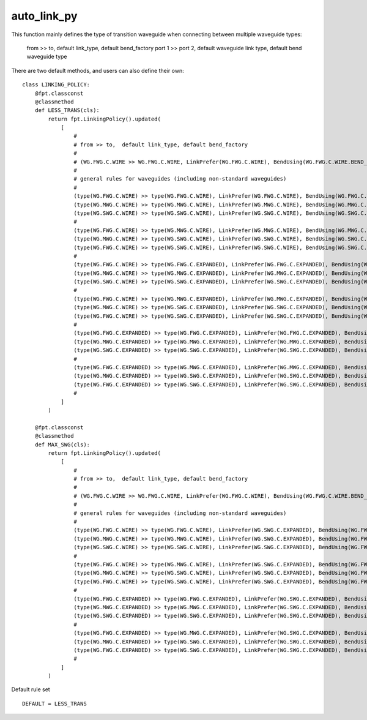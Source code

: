 auto_link_py
============================================================

This function mainly defines the type of transition waveguide when connecting between multiple waveguide types:

    from >> to,  default link_type, default bend_factory
    port 1 >> port 2, default waveguide link type, default bend waveguide type

There are two default methods, and users can also define their own::

    class LINKING_POLICY:
        @fpt.classconst
        @classmethod
        def LESS_TRANS(cls):
            return fpt.LinkingPolicy().updated(
                [
                    #
                    # from >> to,  default link_type, default bend_factory
                    #
                    # (WG.FWG.C.WIRE >> WG.FWG.C.WIRE, LinkPrefer(WG.FWG.C.WIRE), BendUsing(WG.FWG.C.WIRE.BEND_EULER)),
                    #
                    # general rules for waveguides (including non-standard waveguides)
                    #
                    (type(WG.FWG.C.WIRE) >> type(WG.FWG.C.WIRE), LinkPrefer(WG.FWG.C.WIRE), BendUsing(WG.FWG.C.WIRE.BEND_EULER)),
                    (type(WG.MWG.C.WIRE) >> type(WG.MWG.C.WIRE), LinkPrefer(WG.MWG.C.WIRE), BendUsing(WG.MWG.C.WIRE.BEND_EULER)),
                    (type(WG.SWG.C.WIRE) >> type(WG.SWG.C.WIRE), LinkPrefer(WG.SWG.C.WIRE), BendUsing(WG.SWG.C.WIRE.BEND_EULER)),
                    #
                    (type(WG.FWG.C.WIRE) >> type(WG.MWG.C.WIRE), LinkPrefer(WG.MWG.C.WIRE), BendUsing(WG.MWG.C.WIRE.BEND_EULER)),
                    (type(WG.MWG.C.WIRE) >> type(WG.SWG.C.WIRE), LinkPrefer(WG.SWG.C.WIRE), BendUsing(WG.SWG.C.WIRE.BEND_EULER)),
                    (type(WG.FWG.C.WIRE) >> type(WG.SWG.C.WIRE), LinkPrefer(WG.SWG.C.WIRE), BendUsing(WG.SWG.C.WIRE.BEND_EULER)),
                    #
                    (type(WG.FWG.C.WIRE) >> type(WG.FWG.C.EXPANDED), LinkPrefer(WG.FWG.C.EXPANDED), BendUsing(WG.FWG.C.WIRE.BEND_EULER)),
                    (type(WG.MWG.C.WIRE) >> type(WG.MWG.C.EXPANDED), LinkPrefer(WG.MWG.C.EXPANDED), BendUsing(WG.MWG.C.WIRE.BEND_EULER)),
                    (type(WG.SWG.C.WIRE) >> type(WG.SWG.C.EXPANDED), LinkPrefer(WG.SWG.C.EXPANDED), BendUsing(WG.SWG.C.WIRE.BEND_EULER)),
                    #
                    (type(WG.FWG.C.WIRE) >> type(WG.MWG.C.EXPANDED), LinkPrefer(WG.MWG.C.EXPANDED), BendUsing(WG.MWG.C.EXPANDED.BEND_EULER)),
                    (type(WG.MWG.C.WIRE) >> type(WG.SWG.C.EXPANDED), LinkPrefer(WG.SWG.C.EXPANDED), BendUsing(WG.SWG.C.EXPANDED.BEND_EULER)),
                    (type(WG.FWG.C.WIRE) >> type(WG.SWG.C.EXPANDED), LinkPrefer(WG.SWG.C.EXPANDED), BendUsing(WG.SWG.C.EXPANDED.BEND_EULER)),
                    #
                    (type(WG.FWG.C.EXPANDED) >> type(WG.FWG.C.EXPANDED), LinkPrefer(WG.FWG.C.EXPANDED), BendUsing(WG.FWG.C.WIRE.BEND_EULER)),
                    (type(WG.MWG.C.EXPANDED) >> type(WG.MWG.C.EXPANDED), LinkPrefer(WG.MWG.C.EXPANDED), BendUsing(WG.MWG.C.WIRE.BEND_EULER)),
                    (type(WG.SWG.C.EXPANDED) >> type(WG.SWG.C.EXPANDED), LinkPrefer(WG.SWG.C.EXPANDED), BendUsing(WG.SWG.C.WIRE.BEND_EULER)),
                    #
                    (type(WG.FWG.C.EXPANDED) >> type(WG.MWG.C.EXPANDED), LinkPrefer(WG.MWG.C.EXPANDED), BendUsing(WG.MWG.C.EXPANDED.BEND_EULER)),
                    (type(WG.MWG.C.EXPANDED) >> type(WG.SWG.C.EXPANDED), LinkPrefer(WG.SWG.C.EXPANDED), BendUsing(WG.SWG.C.EXPANDED.BEND_EULER)),
                    (type(WG.FWG.C.EXPANDED) >> type(WG.SWG.C.EXPANDED), LinkPrefer(WG.SWG.C.EXPANDED), BendUsing(WG.SWG.C.EXPANDED.BEND_EULER)),
                    #
                ]
            )

        @fpt.classconst
        @classmethod
        def MAX_SWG(cls):
            return fpt.LinkingPolicy().updated(
                [
                    #
                    # from >> to,  default link_type, default bend_factory
                    #
                    # (WG.FWG.C.WIRE >> WG.FWG.C.WIRE, LinkPrefer(WG.FWG.C.WIRE), BendUsing(WG.FWG.C.WIRE.BEND_EULER)),
                    #
                    # general rules for waveguides (including non-standard waveguides)
                    #
                    (type(WG.FWG.C.WIRE) >> type(WG.FWG.C.WIRE), LinkPrefer(WG.SWG.C.EXPANDED), BendUsing(WG.FWG.C.WIRE.BEND_EULER)),
                    (type(WG.MWG.C.WIRE) >> type(WG.MWG.C.WIRE), LinkPrefer(WG.SWG.C.EXPANDED), BendUsing(WG.FWG.C.WIRE.BEND_EULER)),
                    (type(WG.SWG.C.WIRE) >> type(WG.SWG.C.WIRE), LinkPrefer(WG.SWG.C.EXPANDED), BendUsing(WG.FWG.C.WIRE.BEND_EULER)),
                    #
                    (type(WG.FWG.C.WIRE) >> type(WG.MWG.C.WIRE), LinkPrefer(WG.SWG.C.EXPANDED), BendUsing(WG.FWG.C.WIRE.BEND_EULER)),
                    (type(WG.MWG.C.WIRE) >> type(WG.SWG.C.WIRE), LinkPrefer(WG.SWG.C.EXPANDED), BendUsing(WG.FWG.C.WIRE.BEND_EULER)),
                    (type(WG.FWG.C.WIRE) >> type(WG.SWG.C.WIRE), LinkPrefer(WG.SWG.C.EXPANDED), BendUsing(WG.FWG.C.WIRE.BEND_EULER)),
                    #
                    (type(WG.FWG.C.EXPANDED) >> type(WG.FWG.C.EXPANDED), LinkPrefer(WG.SWG.C.EXPANDED), BendUsing(WG.FWG.C.WIRE.BEND_EULER)),
                    (type(WG.MWG.C.EXPANDED) >> type(WG.MWG.C.EXPANDED), LinkPrefer(WG.SWG.C.EXPANDED), BendUsing(WG.FWG.C.WIRE.BEND_EULER)),
                    (type(WG.SWG.C.EXPANDED) >> type(WG.SWG.C.EXPANDED), LinkPrefer(WG.SWG.C.EXPANDED), BendUsing(WG.FWG.C.WIRE.BEND_EULER)),
                    #
                    (type(WG.FWG.C.EXPANDED) >> type(WG.MWG.C.EXPANDED), LinkPrefer(WG.SWG.C.EXPANDED), BendUsing(WG.FWG.C.WIRE.BEND_EULER)),
                    (type(WG.MWG.C.EXPANDED) >> type(WG.SWG.C.EXPANDED), LinkPrefer(WG.SWG.C.EXPANDED), BendUsing(WG.FWG.C.WIRE.BEND_EULER)),
                    (type(WG.FWG.C.EXPANDED) >> type(WG.SWG.C.EXPANDED), LinkPrefer(WG.SWG.C.EXPANDED), BendUsing(WG.FWG.C.WIRE.BEND_EULER)),
                    #
                ]
            )

Default rule set ::

    DEFAULT = LESS_TRANS

